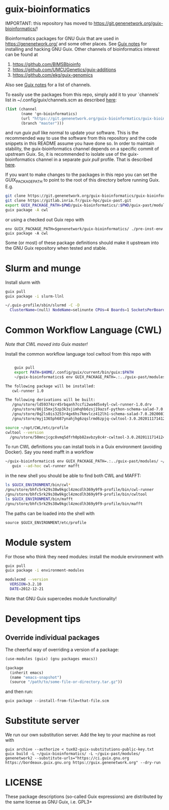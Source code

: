 * guix-bioinformatics

IMPORTANT: this repository has moved to https://git.genenetwork.org/guix-bioinformatics/!

Bioinformatics packages for GNU Guix that are used in
https://genenetwork.org/ and some other places.  See [[https://gitlab.com/pjotrp/guix-notes/blob/master/HACKING.org][Guix notes]] for
installing and hacking GNU Guix. Other channels of bioinformatics
interest can be found at

1. https://github.com/BIMSBbioinfo
2. https://github.com/UMCUGenetics/guix-additions
3. https://github.com/ekg/guix-genomics

Also see [[http://git.genenetwork.org/pjotrp/guix-notes/src/branch/master/CHANNELS.org][Guix notes]] for a list of channels.

To easily use the packages from this repo, simply add it to your
`channels` list in ~/.config/guix/channels.scm as described
[[https://guix.gnu.org/manual/en/html_node/Channels.html][here]]:

#+BEGIN_SRC scheme
  (list (channel
         (name 'gn-bioinformatics)
         (url "https://git.genenetwork.org/guix-bioinformatics/guix-bioinformatics.git")
         (branch "master")))
#+END_SRC

and run /guix pull/ like normal to update your software. This is the
recommended way to use the software from this repository and the code
snippets in this README assume you have done so. In order to maintain
stability, the guix-bioinformatics channel depends on a specific
commit of upstream Guix. So, it is recommended to isolate use of the
guix-bioinformatics channel in a separate /guix pull/ profile. That is described [[https://issues.genenetwork.org/topics/guix-profiles][here]].

If you want to make changes to the packages in this repo you can set
the GUIX_PACKAGE_PATH to point to the root of this directory
before running Guix. E.g.

#+BEGIN_SRC bash
    git clone https://git.genenetwork.org/guix-bioinformatics/guix-bioinformatics.git
    git clone https://gitlab.inria.fr/guix-hpc/guix-past.git
    export GUIX_PACKAGE_PATH=$PWD/guix-bioinformatics/:$PWD/guix-past/modules
    guix package -A cwl
#+END_SRC

or using a checked out Guix repo with

: env GUIX_PACKAGE_PATH=$genenetwork/guix-bioinformatics/ ./pre-inst-env guix package -A cwl

Some (or most) of these package definitions should make it upstream
into the GNU Guix repository when tested and stable.

* Slurm and munge

Install slurm with

#+BEGIN_SRC bash
    guix pull
    guix package -i slurm-llnl

    ~/.guix-profile/sbin/slurmd -C -D
      ClusterName=(null) NodeName=selinunte CPUs=4 Boards=1 SocketsPerBoard=1 CoresPerSocket=2 ThreadsPerCore=2 RealMemory=7890 TmpDisk=29909
#+END_SRC


* Common Workflow Language (CWL)

/Note that CWL moved into Guix master!/

Install the common workflow language tool cwltool from this repo with

#+BEGIN_SRC bash

    guix pull
    export PATH=$HOME/.config/guix/current/bin/guix:$PATH
    ~/guix-bioinformatics$ env GUIX_PACKAGE_PATH=.:../guix-past/modules/ ~/.config/guix/current/bin/guix package -i cwl-runner -p ~/opt/CWL

The following package will be installed:
   cwl-runner 1.0

The following derivations will be built:
   /gnu/store/ld59374zr45rbqanh7ccfi2wa4d5x4yl-cwl-runner-1.0.drv
   /gnu/store/86j15mxj5zp3k3sjimhqhb6zsj19azsf-python-schema-salad-7.0.20200811075006.drv
   /gnu/store/0q2ls0is3253r4gx6hs7kmvlcz412lh1-schema-salad-7.0.20200811075006.tar.gz.drv
   /gnu/store/myj1365ph687ynahjhg6zqslrmd6zpjq-cwltool-3.0.20201117141248.drv

source ~/opt/CWL/etc/profile
cwltool --version
  /gnu/store/50mncjcgc8vmq5dfrh0pb82avbzy8c4r-cwltool-3.0.20201117141248/bin/.cwltool-real 3.0
#+END_SRC

To run CWL definitions you can install tools in a Guix environment (avoiding
Docker). Say you need mafft in a workflow

#+begin_src sh
    ~/guix-bioinformatics$ env GUIX_PACKAGE_PATH=.:../guix-past/modules/ ~/.config/guix/current/bin/guix environment \
       guix --ad-hoc cwl-runner mafft
#+end_src

in the new shell you should be able to find both CWL and MAFFT:

#+begin_src sh
ls $GUIX_ENVIRONMENT/bin/cwl*
/gnu/store/bhfc5rk29s38w9kgcl4zmcdlh369y9f9-profile/bin/cwl-runner
/gnu/store/bhfc5rk29s38w9kgcl4zmcdlh369y9f9-profile/bin/cwltool
ls $GUIX_ENVIRONMENT/bin/mafft
/gnu/store/bhfc5rk29s38w9kgcl4zmcdlh369y9f9-profile/bin/mafft
#+end_src

The paths can be loaded into the shell with

: source $GUIX_ENVIRONMENT/etc/profile

* Module system

For those who think they need modules: install the module environment
with

#+BEGIN_SRC bash
    guix pull
    guix package -i environment-modules

    modulecmd --version
      VERSION=3.2.10
      DATE=2012-12-21
#+END_SRC

Note that GNU Guix supercedes module functionality!

* Development tips

** Override individual packages

The cheerful way of overriding a version of a package:

#+BEGIN_SRC scheme
    (use-modules (guix) (gnu packages emacs))

    (package
      (inherit emacs)
      (name "emacs-snapshot")
      (source "/path/to/some-file-or-directory.tar.gz"))
#+END_SRC

and then run:

: guix package --install-from-file=that-file.scm

* Substitute server

We run our own substitution server. Add the key to your machine as
root with

: guix archive --authorize < tux02-guix-substitutions-public-key.txt
: guix build -L ~/guix-bioinformatics/ -L ~/guix-past/modules/ genenetwork2 --substitute-urls="https://ci.guix.gnu.org https://bordeaux.guix.gnu.org https://guix.genenetwork.org" --dry-run

* LICENSE

These package descriptions (so-called Guix expressions) are
distributed by the same license as GNU Guix, i.e. GPL3+
